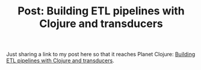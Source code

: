#+title: Post: Building ETL pipelines with Clojure and transducers
#+tags: clojure etl transducers
#+nocut: true
#+OPTIONS: toc:nil author:nil

Just sharing a link to my post here so that it reaches Planet Clojure: [[https://tech.grammarly.com/blog/building-etl-pipelines-with-clojure][Building
ETL pipelines with Clojure and transducers]].
